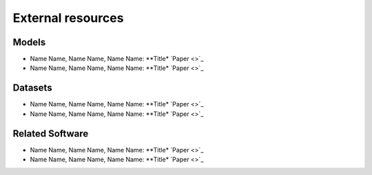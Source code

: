 External resources
==================

Models
--------------------

* Name Name, Name Name, Name Name: **Title* `Paper <>`_
* Name Name, Name Name, Name Name: **Title* `Paper <>`_

Datasets
--------------------

* Name Name, Name Name, Name Name: **Title* `Paper <>`_
* Name Name, Name Name, Name Name: **Title* `Paper <>`_


Related Software
--------------------

* Name Name, Name Name, Name Name: **Title* `Paper <>`_
* Name Name, Name Name, Name Name: **Title* `Paper <>`_